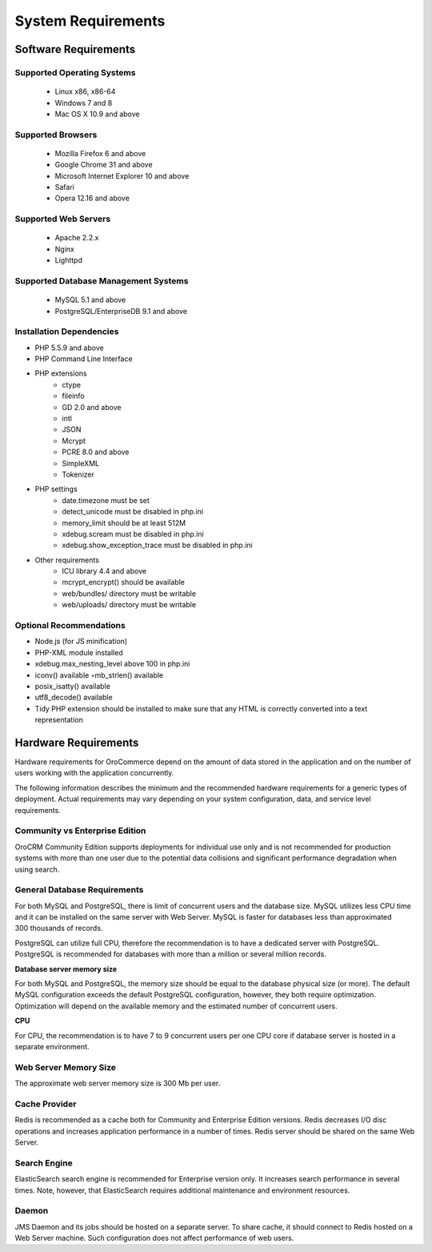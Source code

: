 .. index::
    single: Requirements

System Requirements
===================

Software Requirements
---------------------

Supported Operating Systems
~~~~~~~~~~~~~~~~~~~~~~~~~~~

    * Linux x86, x86-64
    * Windows 7 and 8
    * Mac OS X 10.9 and above

Supported Browsers
~~~~~~~~~~~~~~~~~~

    * Mozilla Firefox 6 and above
    * Google Chrome 31 and above
    * Microsoft Internet Explorer 10 and above
    * Safari
    * Opera 12.16 and above

Supported Web Servers
~~~~~~~~~~~~~~~~~~~~~

    * Apache 2.2.x
    * Nginx
    * Lighttpd

Supported Database Management Systems
~~~~~~~~~~~~~~~~~~~~~~~~~~~~~~~~~~~~~

    * MySQL 5.1 and above
    * PostgreSQL/EnterpriseDB 9.1 and above

Installation Dependencies
~~~~~~~~~~~~~~~~~~~~~~~~~

* PHP 5.5.9 and above
* PHP Command Line Interface
* PHP extensions
    * ctype
    * fileinfo
    * GD 2.0 and above
    * intl
    * JSON
    * Mcrypt
    * PCRE 8.0 and above
    * SimpleXML
    * Tokenizer
* PHP settings
    * date.timezone must be set
    * detect_unicode must be disabled in php.ini
    * memory_limit should be at least 512M
    * xdebug.scream must be disabled in php.ini
    * xdebug.show_exception_trace must be disabled in php.ini
* Other requirements
    * ICU library 4.4 and above
    * mcrypt_encrypt() should be available
    * web/bundles/ directory must be writable
    * web/uploads/ directory must be writable

Optional Recommendations
~~~~~~~~~~~~~~~~~~~~~~~~

* Node.js (for JS minification)
* PHP-XML module installed
* xdebug.max_nesting_level above 100 in php.ini
* iconv() available ◦mb_strlen() available
* posix_isatty() available
* utf8_decode() available
* Tidy PHP extension should be installed to make sure that any HTML is correctly converted into a text representation
  

Hardware Requirements
---------------------

Hardware requirements for OroCommerce depend on the amount of data stored in the application and on the number of users working with the application concurrently.

The following information describes the minimum and the recommended hardware requirements for a generic types of deployment.  Actual requirements may vary depending on your system configuration, data, and service level requirements.

.. comment
    #Sizing guide
    #^^^^^^^^^^^^
    #
    #Matrix given below helps you identify the size of deployment and recommended hardware resources and configuration:
    #
    #+-------------------------------------------------------------------+--------------------------------------------------------------------------------+---------------------------------------------------------------------------------+----------------------------------------------------+-----------------------+
    #| Indicator                                                         | Size of the deployment                                                         |                                                                                 |                                                    |                       |
    #+===================================================================+================================================================================+=================================================================================+====================================================+=======================+
    #|                                                                   | Individual                                                                     | Small                                                                           | Middle                                             | Large                 |
    #+-------------------------------------------------------------------+--------------------------------------------------------------------------------+---------------------------------------------------------------------------------+----------------------------------------------------+-----------------------+
    #| **Number of concurrent users**                                    | 1                                                                              | Between 2 and 10                                                                | Between 10 and 1000                                | More than 1000        |
    #+-------------------------------------------------------------------+--------------------------------------------------------------------------------+---------------------------------------------------------------------------------+----------------------------------------------------+-----------------------+
    #| **Database size**                                                 | Less than 10Mb                                                                 | Less than 1Gb                                                                   | Between 1 Gb and 8 Gb                              | More than 8Gb         |
    #+-------------------------------------------------------------------+--------------------------------------------------------------------------------+---------------------------------------------------------------------------------+----------------------------------------------------+-----------------------+
    #| **Number of records**                                             | Less than 50`000                                                               | Between 50`000 and 300`000                                                      | Between 300`000 and 1`000`000                      | More than 1`000`000   |
    #+-------------------------------------------------------------------+--------------------------------------------------------------------------------+---------------------------------------------------------------------------------+----------------------------------------------------+-----------------------+
    #| Recommended hardware configuration (recommended / minimum)        |                                                                                |                                                                                 |                                                    |                       |
    #+-------------------------------------------------------------------+--------------------------------------------------------------------------------+---------------------------------------------------------------------------------+----------------------------------------------------+-----------------------+
    #| **Application server (Apache/nginx) with cache provider (Redis)** | CPU: 4 cores                                                                   | (min 2 cores)                                                                   | CPU: ?                                             | CPU: ?                |
    #|                                                                   | (min 2 cores)                                                                  | RAM: 4 Gb                                                                       | RAM: ?                                             | RAM: ?                |
    #|                                                                   | RAM: 4 Gb                                                                      | (min 2Gb)                                                                       | HDD space: ?                                       | HDD space: ?          |
    #|                                                                   | (min 2Gb)                                                                      | ~300 Mb per user.                                                               |                                                    |                       |
    #|                                                                   | HDD space: 10Gb                                                                | HDD space: 10Gb                                                                 |                                                    |                       |
    #|                                                                   | (min 4Gb)                                                                      | (min 4Gb)                                                                       |                                                    |                       |
    #+-------------------------------------------------------------------+--------------------------------------------------------------------------------+---------------------------------------------------------------------------------+----------------------------------------------------+-----------------------+
    #| **Database server**                                               | MySQL server may share virtual or physical server with the OroCRM application. | MySQL server  may share virtual or physical server with the OroCRM application. | CPU: ?                                             | CPU: ?                |
    #|                                                                   | PostgreSQL is not recommended for small deployments.                           | PostgreSQL is not recommended for small deployments.                            | RAM: ?  ~ 7 to 9 concurrent users per one CPU core | RAM: ?                |
    #|                                                                   |                                                                                |                                                                                 | HDD space: ?                                       | HDD space: ?          |
    #+-------------------------------------------------------------------+--------------------------------------------------------------------------------+---------------------------------------------------------------------------------+----------------------------------------------------+-----------------------+
    #| **JMS Daemon server**                                             | May share virtual or physical server with the OroCRM application.              | CPU: ?                                                                          | CPU: ?                                             | CPU: ?                |
    #|                                                                   |                                                                                | RAM: ?                                                                          | RAM: ?                                             | RAM: ?                |
    #|                                                                   |                                                                                | HDD space: ?                                                                    | HDD space: ?                                       | HDD space: ?          |
    #+-------------------------------------------------------------------+--------------------------------------------------------------------------------+---------------------------------------------------------------------------------+----------------------------------------------------+-----------------------+
    #| **Search configuration**                                          | MySQL Full Search* (Elastic Search* is not supported).                         | MySQL Full Search* or Elastic Search*.                                          | Elastic search* only.                              | Elastic search* only. |
    #+-------------------------------------------------------------------+--------------------------------------------------------------------------------+---------------------------------------------------------------------------------+----------------------------------------------------+-----------------------+
    #
    #MySQL Full Search - ...
    #
    #Elastic Search - ...

Community vs Enterprise Edition
~~~~~~~~~~~~~~~~~~~~~~~~~~~~~~~

OroCRM Community Edition supports deployments for individual use only and is not recommended for production systems with more than one user due to the potential data collisions and significant performance degradation when using search. 

General Database Requirements
~~~~~~~~~~~~~~~~~~~~~~~~~~~~~

For both MySQL and PostgreSQL, there is limit of concurrent users and the database size. 
MySQL utilizes less CPU time and it can be installed on the same server with Web Server. 
MySQL is faster for databases less than approximated 300 thousands of records.

PostgreSQL can utilize full CPU, therefore the recommendation is to have a dedicated server with PostgreSQL.
PostgreSQL is recommended for databases with more than a million or several million records.

**Database server memory size**

For both MySQL and PostgreSQL, the memory size should be equal to the database physical size (or more). 
The default MySQL configuration exceeds the default PostgreSQL configuration, however, they both require optimization. Optimization will depend on the available memory and the estimated number of concurrent users.

**CPU**

For CPU, the recommendation is to have 7 to 9 concurrent users per one CPU core if database server is hosted in a separate environment.

Web Server Memory Size
~~~~~~~~~~~~~~~~~~~~~~

The approximate web server memory size is 300 Mb per user.

Cache Provider
~~~~~~~~~~~~~~

Redis is recommended as a cache both for Community and Enterprise Edition versions. Redis decreases I/O disc operations and increases application performance in a number of times. Redis server should be shared on the same Web Server.

Search Engine
~~~~~~~~~~~~~

ElasticSearch search engine is recommended for Enterprise version only. It increases search performance in several times. Note, however, that ElasticSearch requires additional maintenance and environment resources.

Daemon
~~~~~~

JMS Daemon and its jobs should be hosted on a separate server. To share cache, it should connect to Redis hosted on a Web Server machine. Such configuration does not affect performance of web users.
